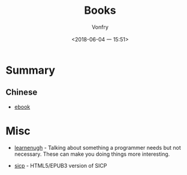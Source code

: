 #+TITLE: Books
#+AUTHOR: Vonfry
#+DATE: <2018-06-04 一 15:51>

* Summary
** Chinese
   - [[https://github.com/it-ebooks/it-ebooks-archive][ebook]]

* Misc
  - [[http://www.learnenough.com][learnenugh]] - Talking about something a programmer needs but not necessary. These can make you doing things more interesting.

  - [[https://github.com/sarabander/sicp][sicp]] - HTML5/EPUB3 version of SICP
